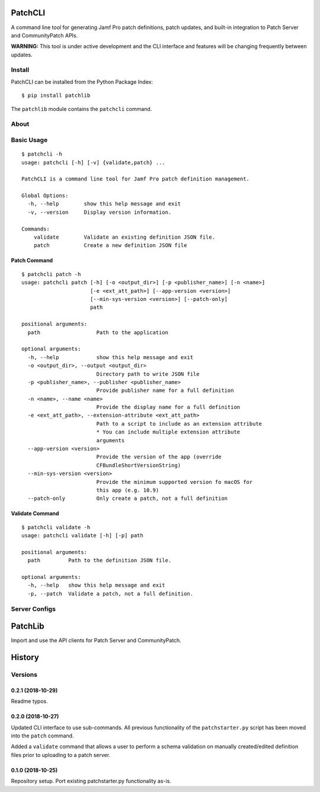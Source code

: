 PatchCLI
========

A command line tool for generating Jamf Pro patch definitions, patch updates,
and built-in integration to Patch Server and CommunityPatch APIs.

**WARNING:** This tool is under active development and the CLI interface and
features will be changing frequently between updates.

Install
-------

PatchCLI can be installed from the Python Package Index:

::

    $ pip install patchlib

The ``patchlib`` module contains the ``patchcli`` command.

About
-----

Basic Usage
-----------

::

    $ patchcli -h
    usage: patchcli [-h] [-v] {validate,patch} ...

    PatchCLI is a command line tool for Jamf Pro patch definition management.

    Global Options:
      -h, --help        show this help message and exit
      -v, --version     Display version information.

    Commands:
        validate        Validate an existing definition JSON file.
        patch           Create a new definition JSON file

Patch Command
^^^^^^^^^^^^^

::

    $ patchcli patch -h
    usage: patchcli patch [-h] [-o <output_dir>] [-p <publisher_name>] [-n <name>]
                          [-e <ext_att_path>] [--app-version <version>]
                          [--min-sys-version <version>] [--patch-only]
                          path

    positional arguments:
      path                  Path to the application

    optional arguments:
      -h, --help            show this help message and exit
      -o <output_dir>, --output <output_dir>
                            Directory path to write JSON file
      -p <publisher_name>, --publisher <publisher_name>
                            Provide publisher name for a full definition
      -n <name>, --name <name>
                            Provide the display name for a full definition
      -e <ext_att_path>, --extension-attribute <ext_att_path>
                            Path to a script to include as an extension attribute
                            * You can include multiple extension attribute
                            arguments
      --app-version <version>
                            Provide the version of the app (override
                            CFBundleShortVersionString)
      --min-sys-version <version>
                            Provide the minimum supported version fo macOS for
                            this app (e.g. 10.9)
      --patch-only          Only create a patch, not a full definition

Validate Command
^^^^^^^^^^^^^^^^

::

    $ patchcli validate -h
    usage: patchcli validate [-h] [-p] path

    positional arguments:
      path         Path to the definition JSON file.

    optional arguments:
      -h, --help   show this help message and exit
      -p, --patch  Validate a patch, not a full definition.

Server Configs
--------------

PatchLib
========

Import and use the API clients for Patch Server and CommunityPatch.


History
=======

Versions
--------

0.2.1 (2018-10-29)
^^^^^^^^^^^^^^^^^^

Readme typos.

0.2.0 (2018-10-27)
^^^^^^^^^^^^^^^^^^

Updated CLI interface to use sub-commands. All previous functionality of the
``patchstarter.py`` script has been moved into the ``patch`` command.

Added a ``validate`` command that allows a user to perform a schema validation
on manually created/edited definition files prior to uploading to a patch
server.

0.1.0 (2018-10-25)
^^^^^^^^^^^^^^^^^^

Repository setup. Port existing patchstarter.py functionality as-is.
